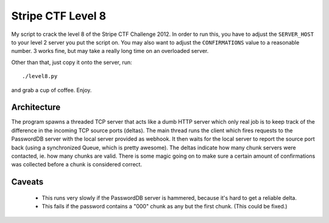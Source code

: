 ==================
Stripe CTF Level 8
==================

My script to crack the level 8 of the Stripe CTF Challenge 2012. In order to run
this, you have to adjust the ``SERVER_HOST`` to your level 2 server you put the
script on. You may also want to adjust the ``CONFIRMATIONS`` value to a
reasonable number. 3 works fine, but may take a really long time on an
overloaded server.

Other than that, just copy it onto the server, run::

    ./level8.py

and grab a cup of coffee. Enjoy.

Architecture
============

The program spawns a threaded TCP server that acts like a dumb HTTP server which
only real job is to keep track of the difference in the incoming TCP source
ports (deltas). The main thread runs the client which fires requests to the
PasswordDB server with the local server provided as webhook. It then waits for
the local server to report the source port back (using a synchronized Queue,
which is pretty awesome). The deltas indicate how many chunk servers were
contacted, ie. how many chunks are valid. There is some magic going on to make
sure a certain amount of confirmations was collected before a chunk is
considered correct.

Caveats
=======

    * This runs very slowly if the PasswordDB server is hammered, because it's
      hard to get a reliable delta.
    * This fails if the password contains a "000" chunk as any but the first
      chunk. (This could be fixed.)
